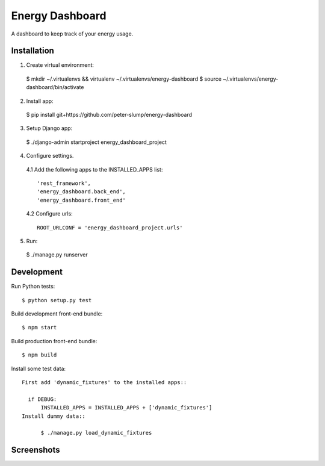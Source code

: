 ================
Energy Dashboard
================

A dashboard to keep track of your energy usage.

Installation
============

1. Create virtual environment::

  $ mkdir ~/.virtualenvs && virtualenv ~/.virtualenvs/energy-dashboard
  $ source ~/.virtualenvs/energy-dashboard/bin/activate

2. Install app::

  $ pip install git+https://github.com/peter-slump/energy-dashboard

3. Setup Django app::

  $ ./django-admin startproject energy_dashboard_project

4. Configure settings.
  4.1 Add the following apps to the INSTALLED_APPS list::

    'rest_framework',
    'energy_dashboard.back_end',
    'energy_dashboard.front_end'

  4.2 Configure urls::

    ROOT_URLCONF = 'energy_dashboard_project.urls'

5. Run::

  $ ./manage.py runserver

Development
===========

Run Python tests::

  $ python setup.py test

Build development front-end bundle::

  $ npm start

Build production front-end bundle::

  $ npm build

Install some test data::

  First add 'dynamic_fixtures' to the installed apps::

    if DEBUG:
        INSTALLED_APPS = INSTALLED_APPS + ['dynamic_fixtures']
  Install dummy data::

        $ ./manage.py load_dynamic_fixtures


Screenshots
===========

.. image:: screenshot.png